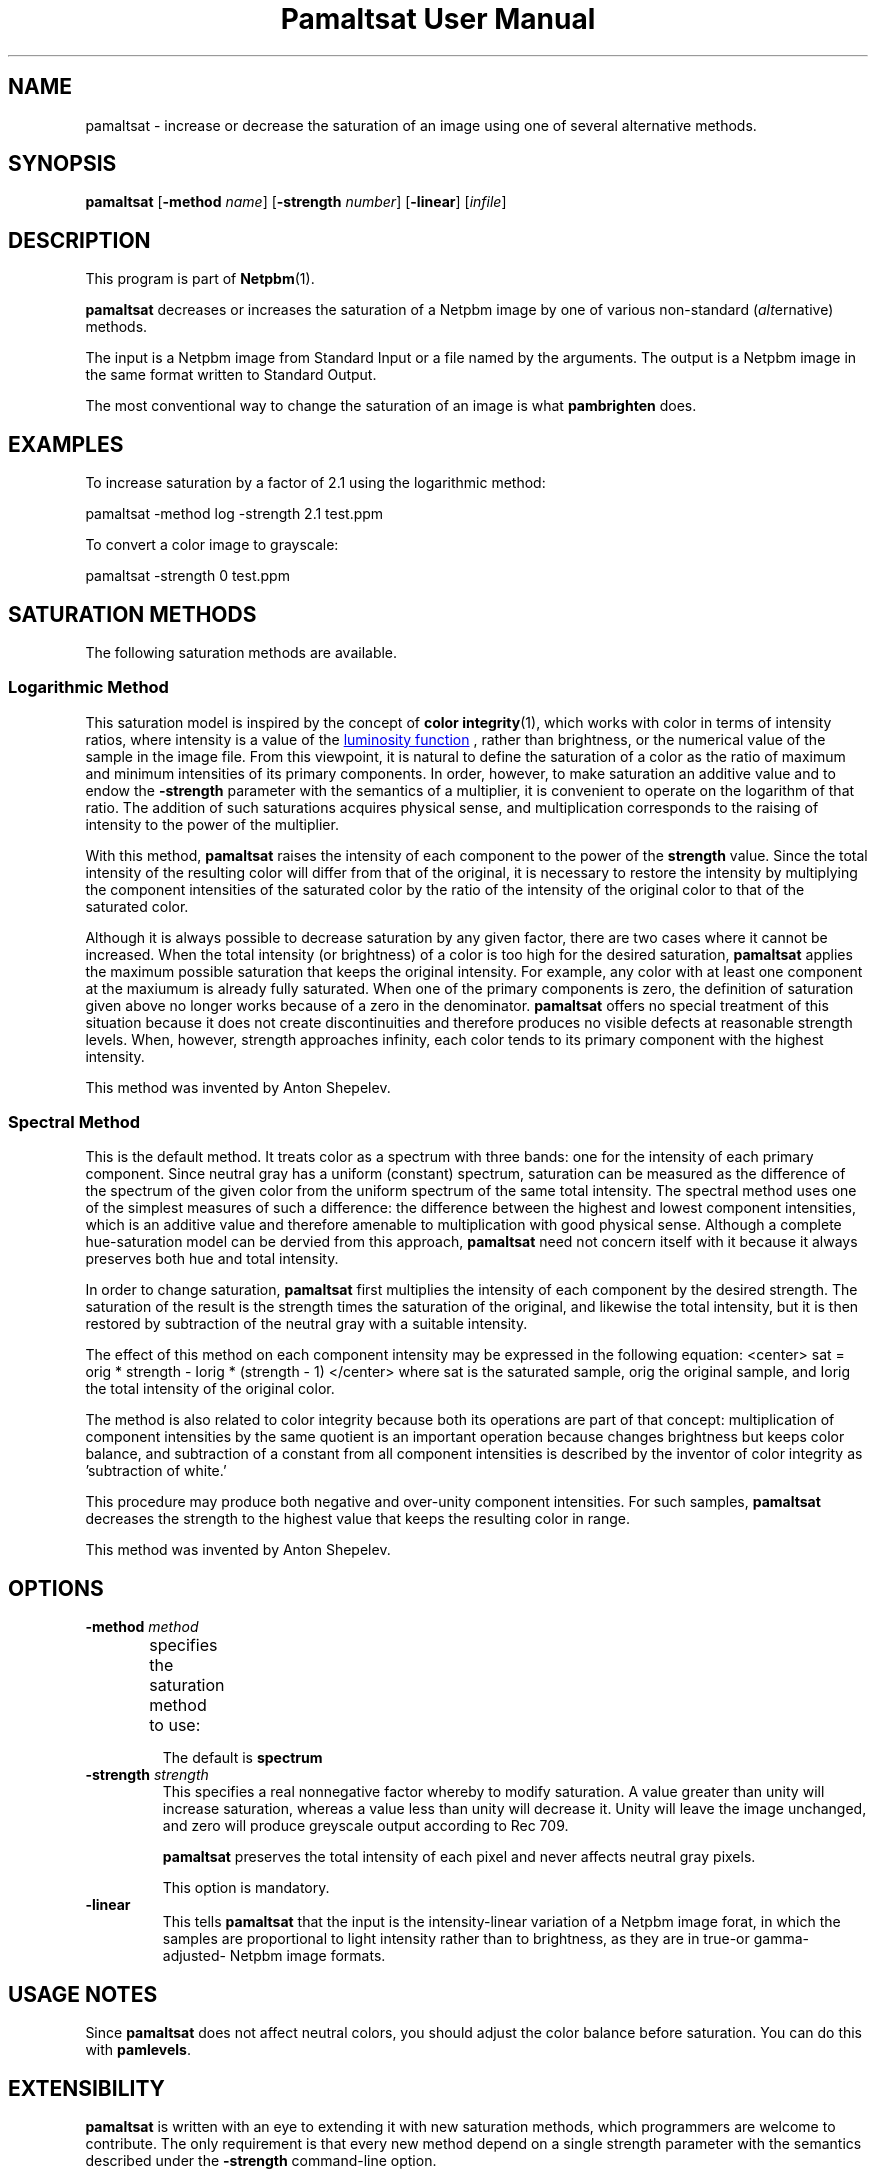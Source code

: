 \
.\" This man page was generated by the Netpbm tool 'makeman' from HTML source.
.\" Do not hand-hack it!  If you have bug fixes or improvements, please find
.\" the corresponding HTML page on the Netpbm website, generate a patch
.\" against that, and send it to the Netpbm maintainer.
.TH "Pamaltsat User Manual" 0 "14 September 2018" "netpbm documentation"



.SH NAME

pamaltsat - increase or decrease the saturation of an image using one of
several alternative methods.

.UN synopsis
.SH SYNOPSIS

\fBpamaltsat\fP
[\fB-method\fP \fIname\fP]
[\fB-strength\fP \fInumber\fP]
[\fB-linear\fP]
[\fIinfile\fP]

.UN description
.SH DESCRIPTION
.PP
This program is part of
.BR "Netpbm" (1)\c
\&.
.PP
\fBpamaltsat\fP decreases or increases the saturation of a Netpbm image by
one of various non-standard (\fIalt\fPernative) methods.
.PP
The input is a Netpbm image from Standard Input or a file named by the
arguments.  The output is a Netpbm image in the same format written to
Standard Output.
.PP
The most conventional way to change the saturation of an image is what
\fBpambrighten\fP does.
  

.UN examples
.SH EXAMPLES
.PP
To increase saturation by a factor of 2.1 using the
logarithmic method:

.nf
\f(CW
     pamaltsat -method log -strength 2.1 test.ppm
\fP
.fi
.PP
To convert a color image to grayscale:

.nf
\f(CW
    pamaltsat -strength 0 test.ppm
\fP
.fi


.UN saturation_methods
.SH SATURATION METHODS
.PP
The following saturation methods are available.

.SS Logarithmic Method
.PP
This saturation model is inspired by the concept of
.BR "color integrity" (1)\c
\&,
which works with color in terms of intensity ratios, where intensity is a 
value of the
.UR https://en.wikipedia.org/wiki/Luminosity_function
luminosity function
.UE
\&, rather than brightness, or the numerical value of the sample in
the image file.  From this viewpoint, it is natural to define the saturation
of a color as the ratio of maximum and minimum intensities of its primary
components. In order, however, to make saturation an additive value and to
endow the \fB-strength\fP parameter with the semantics of a multiplier,
it is convenient to operate on the logarithm of that ratio.  The addition of
such saturations acquires physical sense, and multiplication corresponds to
the raising of intensity to the power of the multiplier.
.PP
With this method, \fBpamaltsat\fP raises the intensity of each component
to the power of the \fBstrength\fP value. Since the total intensity of the
resulting color will differ from that of the original, it is necessary to
restore the intensity by multiplying the component intensities of the
saturated color by the ratio of the intensity of the original color to that of
the saturated color.
.PP
Although it is always possible to decrease saturation by any given factor,
there are two cases where it cannot be increased.  When the total intensity
(or brightness) of a color is too high for the desired
saturation, \fBpamaltsat\fP applies the maximum possible saturation that
keeps the original intensity.  For example, any color with at least one
component at the maxiumum is already fully saturated.  When one of the primary
components is zero, the definition of saturation given above no longer works
because of a zero in the denominator.  \fBpamaltsat\fP offers no special
treatment of this situation because it does not create discontinuities and
therefore produces no visible defects at reasonable strength levels.  When,
however, strength approaches infinity, each color tends to its primary
component with the highest intensity.
.PP
This method was invented by Anton Shepelev.
  

.SS Spectral Method
.PP
This is the default method.  It treats color as a spectrum with three
bands: one for the intensity of each primary component.  Since neutral gray
has a uniform (constant) spectrum, saturation can be measured as the
difference of the spectrum of the given color from the uniform spectrum of the
same total intensity.  The spectral method uses one of the simplest measures
of such a difference: the difference between the highest and lowest component
intensities, which is an additive value and therefore amenable to
multiplication with good physical sense.  Although a complete hue-saturation
model can be dervied from this approach, \fBpamaltsat\fP need not concern
itself with it because it always preserves both hue and total intensity.
.PP
In order to change saturation, \fBpamaltsat\fP first multiplies the
intensity of each component by the desired strength.  The saturation of the
result is the strength times the saturation of the original, and likewise the
total intensity, but it is then restored by subtraction of the neutral gray
with a suitable intensity.
.PP
The effect of this method on each component intensity may be expressed in
the following equation:
<center>
\f(CWsat = orig * strength - Iorig * (strength - 1)\fP
</center>
where \f(CWsat\fP is the saturated sample, \f(CWorig\fP the original sample,
and \f(CWIorig\fP the total intensity of the original color.
.PP
The method is also related to color integrity because both its operations
are part of that concept: multiplication of component intensities by the same
quotient is an important operation because changes brightness but keeps color
balance, and subtraction of a constant from all component intensities is
described by the inventor of color integrity as 'subtraction of
white.'
.PP
This procedure may produce both negative and over-unity component
intensities.  For such samples, \fBpamaltsat\fP decreases the strength to the
highest value that keeps the resulting color in range.
.PP
This method was invented by Anton Shepelev.


.UN options
.SH OPTIONS


.TP
\fB-method\fP \fImethod\fP
specifies the saturation method to use:
.TS
method name	option value
Logarithmic	\f(CWlog \fP
Spectral   	\f(CWspectrum\fP
.TE
.sp
The default is \fBspectrum\fP

.TP
\fB-strength\fP \fIstrength\fP
This specifies a real nonnegative factor whereby to modify saturation.  A
value greater than unity will increase saturation, whereas a value less than
unity will decrease it. Unity will leave the image unchanged, and zero will
produce greyscale output according to Rec 709.
  
\fBpamaltsat\fP preserves the total intensity of each pixel and never
affects neutral gray pixels.
.sp
This option is mandatory.

.TP
\fB-linear\fP
This tells \fBpamaltsat\fP that the input is the intensity-linear
variation of a Netpbm image forat, in which the samples are proportional to
light intensity rather than to brightness, as they are in true-or
gamma-adjusted- Netpbm image formats.


.UN usage_notes
.SH USAGE NOTES
.PP
Since \fBpamaltsat\fP does not affect neutral colors, you should adjust
the color balance before saturation. You can do this with \fBpamlevels\fP.

  
.UN extensibility
.SH EXTENSIBILITY

\fBpamaltsat\fP is written with an eye to extending it with new saturation
methods, which programmers are welcome to contribute.  The only requirement is
that every new method depend on a single strength parameter with the semantics
described under the \fB-strength\fP command-line option.


.UN seealso
.SH SEE ALSO
.PP
.BR "pambrighten" (1)\c
\&,
.BR "ppmflash" (1)\c
\&, 


.UN author
.SH AUTHOR
.PP
This program was first submitted by Anton Shepelev
(\fIanton.txt@gmail.com\fP).

.UN history
.SH HISTORY
.PP
\fBpamaltsat\fP was new in Netpbm 10.84 (September 2018).
  

.UN index
.SH Table Of Contents

.IP \(bu

.UR #synopsis
SYNOPSIS
.UE
\&
.IP \(bu

.UR #description
DESCRIPTION
.UE
\&
.IP \(bu

.UR #examples
EXAMPLES
.UE
\&
.IP \(bu

.UR #saturation_methods
SATURATION METHODS
.UE
\&
.IP \(bu

.UR #options
OPTIONS
.UE
\&
.IP \(bu

.UR #usage_notes
USAGE NOTES
.UE
\&
.IP \(bu

.UR #extensibility
EXTENSIBILITY
.UE
\&
.IP \(bu

.UR #seealso
SEE ALSO
.UE
\&
.IP \(bu

.UR #author
AUTHOR
.UE
\&
.IP \(bu

.UR #history
HISTORY
.UE
\&
.SH DOCUMENT SOURCE
This manual page was generated by the Netpbm tool 'makeman' from HTML
source.  The master documentation is at
.IP
.B http://netpbm.sourceforge.net/doc/pamaltsat.html
.PP
